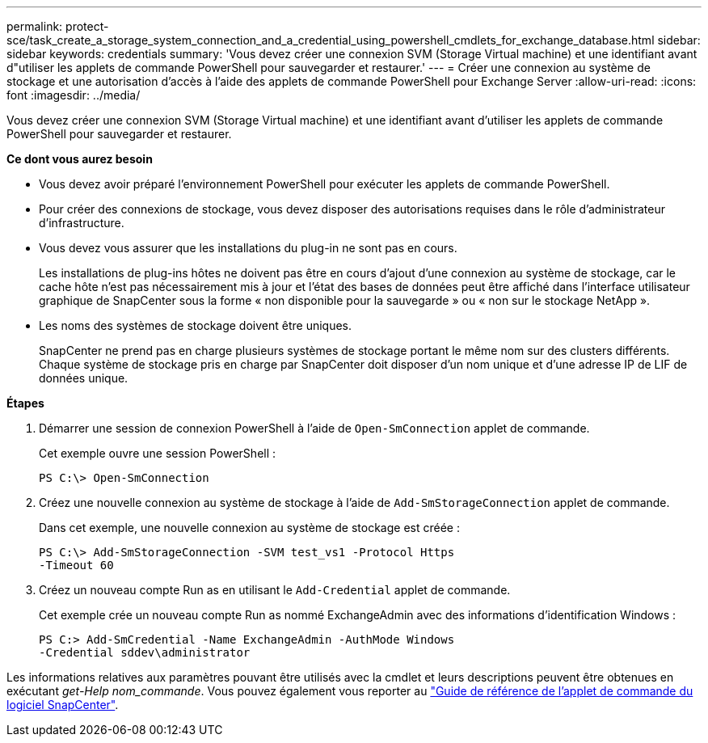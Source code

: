 ---
permalink: protect-sce/task_create_a_storage_system_connection_and_a_credential_using_powershell_cmdlets_for_exchange_database.html 
sidebar: sidebar 
keywords: credentials 
summary: 'Vous devez créer une connexion SVM (Storage Virtual machine) et une identifiant avant d"utiliser les applets de commande PowerShell pour sauvegarder et restaurer.' 
---
= Créer une connexion au système de stockage et une autorisation d'accès à l'aide des applets de commande PowerShell pour Exchange Server
:allow-uri-read: 
:icons: font
:imagesdir: ../media/


[role="lead"]
Vous devez créer une connexion SVM (Storage Virtual machine) et une identifiant avant d'utiliser les applets de commande PowerShell pour sauvegarder et restaurer.

*Ce dont vous aurez besoin*

* Vous devez avoir préparé l'environnement PowerShell pour exécuter les applets de commande PowerShell.
* Pour créer des connexions de stockage, vous devez disposer des autorisations requises dans le rôle d'administrateur d'infrastructure.
* Vous devez vous assurer que les installations du plug-in ne sont pas en cours.
+
Les installations de plug-ins hôtes ne doivent pas être en cours d'ajout d'une connexion au système de stockage, car le cache hôte n'est pas nécessairement mis à jour et l'état des bases de données peut être affiché dans l'interface utilisateur graphique de SnapCenter sous la forme « non disponible pour la sauvegarde » ou « non sur le stockage NetApp ».

* Les noms des systèmes de stockage doivent être uniques.
+
SnapCenter ne prend pas en charge plusieurs systèmes de stockage portant le même nom sur des clusters différents. Chaque système de stockage pris en charge par SnapCenter doit disposer d'un nom unique et d'une adresse IP de LIF de données unique.



*Étapes*

. Démarrer une session de connexion PowerShell à l'aide de `Open-SmConnection` applet de commande.
+
Cet exemple ouvre une session PowerShell :

+
[listing]
----
PS C:\> Open-SmConnection
----
. Créez une nouvelle connexion au système de stockage à l'aide de `Add-SmStorageConnection` applet de commande.
+
Dans cet exemple, une nouvelle connexion au système de stockage est créée :

+
[listing]
----
PS C:\> Add-SmStorageConnection -SVM test_vs1 -Protocol Https
-Timeout 60
----
. Créez un nouveau compte Run as en utilisant le `Add-Credential` applet de commande.
+
Cet exemple crée un nouveau compte Run as nommé ExchangeAdmin avec des informations d'identification Windows :

+
[listing]
----
PS C:> Add-SmCredential -Name ExchangeAdmin -AuthMode Windows
-Credential sddev\administrator
----


Les informations relatives aux paramètres pouvant être utilisés avec la cmdlet et leurs descriptions peuvent être obtenues en exécutant _get-Help nom_commande_. Vous pouvez également vous reporter au https://library.netapp.com/ecm/ecm_download_file/ECMLP2877143["Guide de référence de l'applet de commande du logiciel SnapCenter"^].
